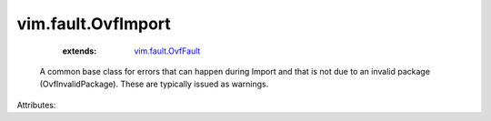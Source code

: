 .. _vim.fault.OvfFault: ../../vim/fault/OvfFault.rst


vim.fault.OvfImport
===================
    :extends:

        `vim.fault.OvfFault`_

  A common base class for errors that can happen during Import and that is not due to an invalid package (OvfInvalidPackage). These are typically issued as warnings.

Attributes:




